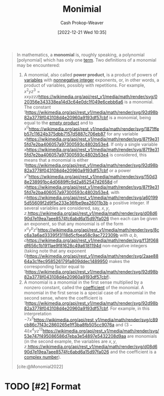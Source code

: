 :PROPERTIES:
:ID:       7c1b8d71-ef5c-4530-b5a4-edf7ee7ab5c0
:LAST_MODIFIED: [2023-09-05 Tue 20:19]
:ROAM_REFS: [cite:@Monomial2022]
:END:
#+title: Monimial
#+hugo_custom_front_matter: :slug "7c1b8d71-ef5c-4530-b5a4-edf7ee7ab5c0"
#+author: Cash Prokop-Weaver
#+date: [2022-12-21 Wed 10:35]
#+filetags: :hastodo:concept:

#+begin_quote
In mathematics, a *monomial* is, roughly speaking, a polynomial [polynomial] which has only one [[https://en.wikipedia.org/wiki/Summand][term]]. Two definitions of a monomial may be encountered:

1. A monomial, also called *power product*, is a product of powers of [[https://en.wikipedia.org/wiki/Variable_(mathematics)][variables]] with [[https://en.wikipedia.org/wiki/Nonnegative_integer][nonnegative integer]] exponents, or, in other words, a product of variables, possibly with repetitions. For example, \(x^{2}yz^{3} = xxyzzz\)[[https://wikimedia.org/api/rest_v1/media/math/render/svg/020356e343338ea14d3c64e0dc1f049e6cebb6a6]] is a monomial. The constant \(1\)[[https://wikimedia.org/api/rest_v1/media/math/render/svg/92d98b82a3778f043108d4e20960a9193df57cbf]] is a monomial, being equal to the [[https://en.wikipedia.org/wiki/Empty_product][empty product]] and to \(x^{0}\)[[https://wikimedia.org/api/rest_v1/media/math/render/svg/1871ffeb57c11624b375dbb7157d5887c706eb87]] for any variable \(x\)[[https://wikimedia.org/api/rest_v1/media/math/render/svg/87f9e315fd7e2ba406057a97300593c4802b53e4]]. If only a single variable \(x\)[[https://wikimedia.org/api/rest_v1/media/math/render/svg/87f9e315fd7e2ba406057a97300593c4802b53e4]] is considered, this means that a monomial is either \(1\)[[https://wikimedia.org/api/rest_v1/media/math/render/svg/92d98b82a3778f043108d4e20960a9193df57cbf]] or a power \(x^{n}\)[[https://wikimedia.org/api/rest_v1/media/math/render/svg/150d38e238991bc4d0689ffc9d2a852547d2658d]] of \(x\)[[https://wikimedia.org/api/rest_v1/media/math/render/svg/87f9e315fd7e2ba406057a97300593c4802b53e4]], with \(n\)[[https://wikimedia.org/api/rest_v1/media/math/render/svg/a601995d55609f2d9f5e233e36fbe9ea26011b3b]] a positive integer. If several variables are considered, say, \(x,y,z,\)[[https://wikimedia.org/api/rest_v1/media/math/render/svg/d08d690d7e19ea7aee8574fc6abd6a15d97fa026]] then each can be given an exponent, so that any monomial is of the form \(x^{a}y^{b}z^{c}\)[[https://wikimedia.org/api/rest_v1/media/math/render/svg/8cc6a3a6ad33395f3118d5cfbea58c9ac722309b]] with \(a,b,c\)[[https://wikimedia.org/api/rest_v1/media/math/render/svg/f13f068df656c1b1911ae9f81628c49a6181194d]] non-negative integers (taking note that any exponent \(0\)[[https://wikimedia.org/api/rest_v1/media/math/render/svg/2aae8864a3c1fec9585261791a809ddec1489950]] makes the corresponding factor equal to \(1\)[[https://wikimedia.org/api/rest_v1/media/math/render/svg/92d98b82a3778f043108d4e20960a9193df57cbf]]).
2. A monomial is a monomial in the first sense multiplied by a nonzero constant, called the [[https://en.wikipedia.org/wiki/Coefficient][coefficient]] of the monomial. A monomial in the first sense is a special case of a monomial in the second sense, where the coefficient is \(1\)[[https://wikimedia.org/api/rest_v1/media/math/render/svg/92d98b82a3778f043108d4e20960a9193df57cbf]]. For example, in this interpretation \(- 7x^{5}\)[[https://wikimedia.org/api/rest_v1/media/math/render/svg/c89cb86c7f43c2860265e1ff3ba8fb505cc9076a]] and \((3 - 4i)x^{4}yz^{13}\)[[https://wikimedia.org/api/rest_v1/media/math/render/svg/53e747f495086586d7eba3e54897e5432208d9aa]] are monomials (in the second example, the variables are \(x,y,z,\)[[https://wikimedia.org/api/rest_v1/media/math/render/svg/d08d690d7e19ea7aee8574fc6abd6a15d97fa026]] and the coefficient is a [[https://en.wikipedia.org/wiki/Complex_number][complex number]]).

[cite:@Monomial2022]
#+end_quote

* TODO [#2] Format
* TODO [#2] Flashcards :noexport:
